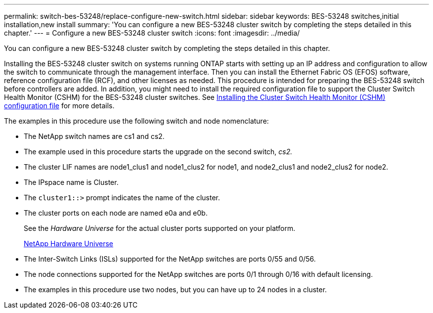 ---
permalink: switch-bes-53248/replace-configure-new-switch.html
sidebar: sidebar
keywords: BES-53248 switches,initial installation,new install
summary: 'You can configure a new BES-53248 cluster switch by completing the steps detailed in this chapter.'
---
= Configure a new BES-53248 cluster switch
:icons: font
:imagesdir: ../media/

[.lead]
You can configure a new BES-53248 cluster switch by completing the steps detailed in this chapter.

Installing the BES-53248 cluster switch on systems running ONTAP starts with setting up an IP address and configuration to allow the switch to communicate through the management interface. Then you can install the Ethernet Fabric OS (EFOS) software, reference configuration file (RCF), and other licenses as needed. This procedure is intended for preparing the BES-53248 switch before controllers are added. In addition, you might need to install the required configuration file to support the Cluster Switch Health Monitor (CSHM) for the BES-53248 cluster switches. See link:replace_install_cshm_file.md#GUID-53ED7CFF-35AD-4D01-BDAF-CA17ABF3AD4E[Installing the Cluster Switch Health Monitor (CSHM) configuration file] for more details.

The examples in this procedure use the following switch and node nomenclature:

* The NetApp switch names are cs1 and cs2.
* The example used in this procedure starts the upgrade on the second switch, _cs2._
* The cluster LIF names are node1_clus1 and node1_clus2 for node1, and node2_clus1 and node2_clus2 for node2.
* The IPspace name is Cluster.
* The `cluster1::>` prompt indicates the name of the cluster.
* The cluster ports on each node are named e0a and e0b.
+
See the _Hardware Universe_ for the actual cluster ports supported on your platform.
+
https://hwu.netapp.com/Home/Index[NetApp Hardware Universe^]

* The Inter-Switch Links (ISLs) supported for the NetApp switches are ports 0/55 and 0/56.
* The node connections supported for the NetApp switches are ports 0/1 through 0/16 with default licensing.
* The examples in this procedure use two nodes, but you can have up to 24 nodes in a cluster.
